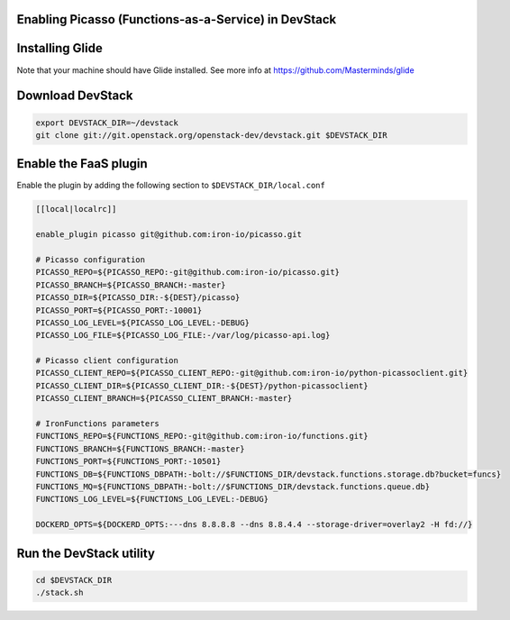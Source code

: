 Enabling Picasso (Functions-as-a-Service) in DevStack
=====================================================

Installing Glide
================

Note that your machine should have Glide installed.
See more info at https://github.com/Masterminds/glide


Download DevStack
=================

.. sourcecode:: bash

    export DEVSTACK_DIR=~/devstack
    git clone git://git.openstack.org/openstack-dev/devstack.git $DEVSTACK_DIR

Enable the FaaS plugin
======================

Enable the plugin by adding the following section to ``$DEVSTACK_DIR/local.conf``

.. sourcecode:: bash

    [[local|localrc]]

    enable_plugin picasso git@github.com:iron-io/picasso.git

    # Picasso configuration
    PICASSO_REPO=${PICASSO_REPO:-git@github.com:iron-io/picasso.git}
    PICASSO_BRANCH=${PICASSO_BRANCH:-master}
    PICASSO_DIR=${PICASSO_DIR:-${DEST}/picasso}
    PICASSO_PORT=${PICASSO_PORT:-10001}
    PICASSO_LOG_LEVEL=${PICASSO_LOG_LEVEL:-DEBUG}
    PICASSO_LOG_FILE=${PICASSO_LOG_FILE:-/var/log/picasso-api.log}

    # Picasso client configuration
    PICASSO_CLIENT_REPO=${PICASSO_CLIENT_REPO:-git@github.com:iron-io/python-picassoclient.git}
    PICASSO_CLIENT_DIR=${PICASSO_CLIENT_DIR:-${DEST}/python-picassoclient}
    PICASSO_CLIENT_BRANCH=${PICASSO_CLIENT_BRANCH:-master}

    # IronFunctions parameters
    FUNCTIONS_REPO=${FUNCTIONS_REPO:-git@github.com:iron-io/functions.git}
    FUNCTIONS_BRANCH=${FUNCTIONS_BRANCH:-master}
    FUNCTIONS_PORT=${FUNCTIONS_PORT:-10501}
    FUNCTIONS_DB=${FUNCTIONS_DBPATH:-bolt://$FUNCTIONS_DIR/devstack.functions.storage.db?bucket=funcs}
    FUNCTIONS_MQ=${FUNCTIONS_DBPATH:-bolt://$FUNCTIONS_DIR/devstack.functions.queue.db}
    FUNCTIONS_LOG_LEVEL=${FUNCTIONS_LOG_LEVEL:-DEBUG}

    DOCKERD_OPTS=${DOCKERD_OPTS:---dns 8.8.8.8 --dns 8.8.4.4 --storage-driver=overlay2 -H fd://}

Run the DevStack utility
========================

.. sourcecode:: bash

     cd $DEVSTACK_DIR
     ./stack.sh
